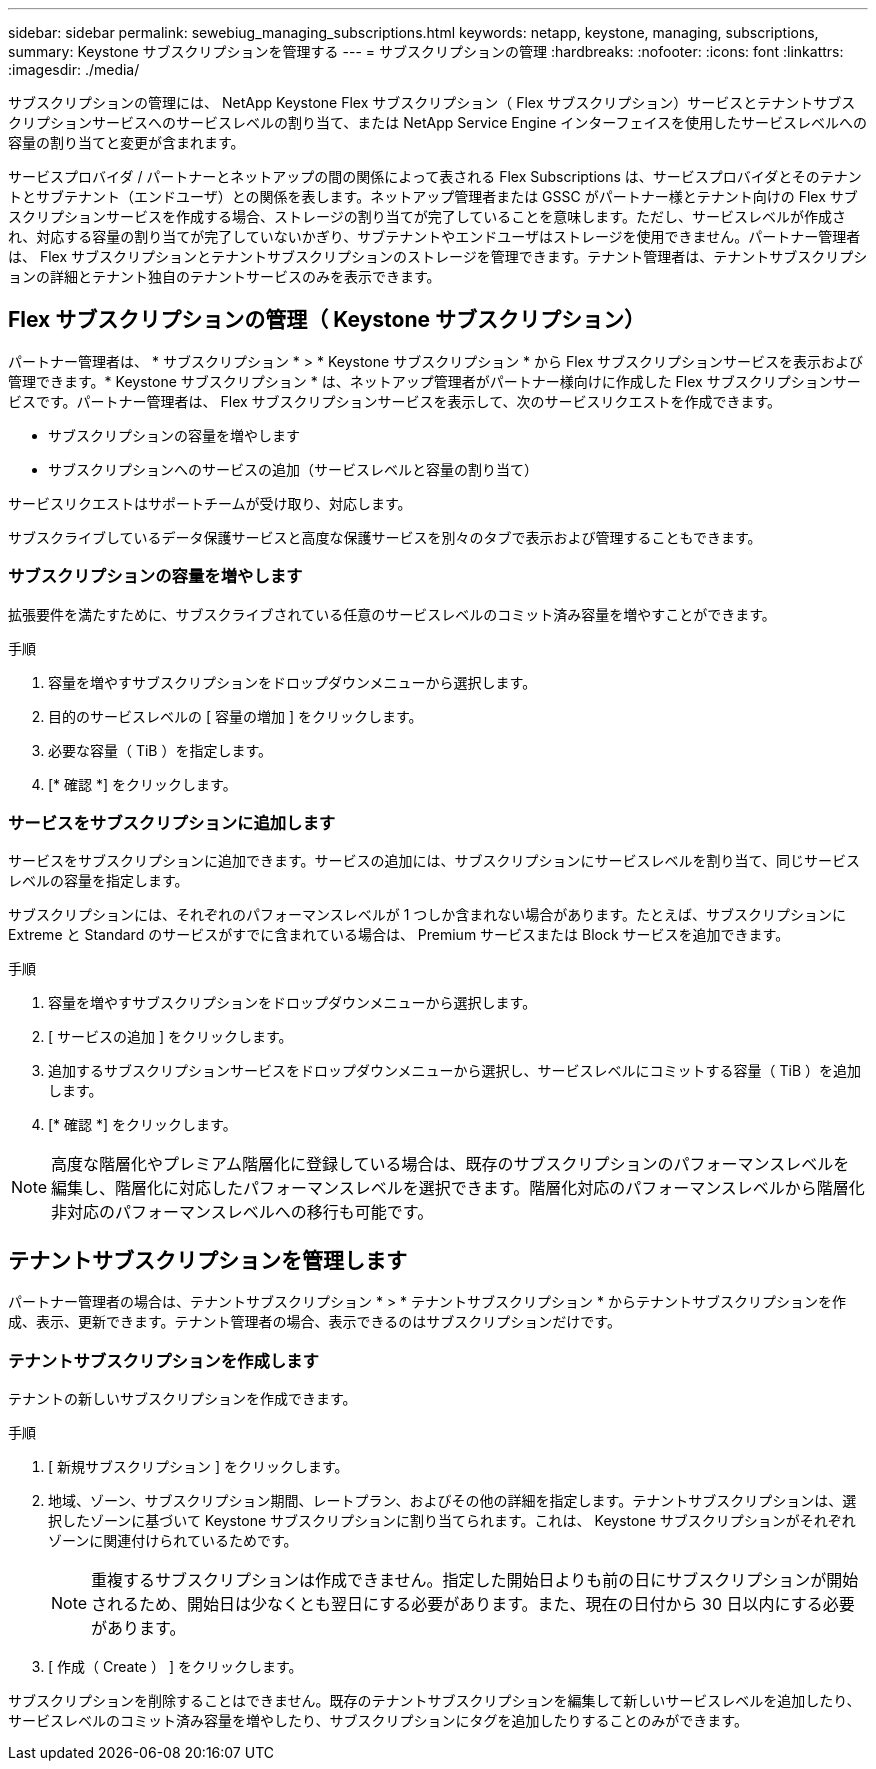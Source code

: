---
sidebar: sidebar 
permalink: sewebiug_managing_subscriptions.html 
keywords: netapp, keystone, managing, subscriptions, 
summary: Keystone サブスクリプションを管理する 
---
= サブスクリプションの管理
:hardbreaks:
:nofooter: 
:icons: font
:linkattrs: 
:imagesdir: ./media/


[role="lead"]
サブスクリプションの管理には、 NetApp Keystone Flex サブスクリプション（ Flex サブスクリプション）サービスとテナントサブスクリプションサービスへのサービスレベルの割り当て、または NetApp Service Engine インターフェイスを使用したサービスレベルへの容量の割り当てと変更が含まれます。

サービスプロバイダ / パートナーとネットアップの間の関係によって表される Flex Subscriptions は、サービスプロバイダとそのテナントとサブテナント（エンドユーザ）との関係を表します。ネットアップ管理者または GSSC がパートナー様とテナント向けの Flex サブスクリプションサービスを作成する場合、ストレージの割り当てが完了していることを意味します。ただし、サービスレベルが作成され、対応する容量の割り当てが完了していないかぎり、サブテナントやエンドユーザはストレージを使用できません。パートナー管理者は、 Flex サブスクリプションとテナントサブスクリプションのストレージを管理できます。テナント管理者は、テナントサブスクリプションの詳細とテナント独自のテナントサービスのみを表示できます。



== Flex サブスクリプションの管理（ Keystone サブスクリプション）

パートナー管理者は、 * サブスクリプション * > * Keystone サブスクリプション * から Flex サブスクリプションサービスを表示および管理できます。* Keystone サブスクリプション * は、ネットアップ管理者がパートナー様向けに作成した Flex サブスクリプションサービスです。パートナー管理者は、 Flex サブスクリプションサービスを表示して、次のサービスリクエストを作成できます。

* サブスクリプションの容量を増やします
* サブスクリプションへのサービスの追加（サービスレベルと容量の割り当て）


サービスリクエストはサポートチームが受け取り、対応します。

サブスクライブしているデータ保護サービスと高度な保護サービスを別々のタブで表示および管理することもできます。



=== サブスクリプションの容量を増やします

拡張要件を満たすために、サブスクライブされている任意のサービスレベルのコミット済み容量を増やすことができます。

.手順
. 容量を増やすサブスクリプションをドロップダウンメニューから選択します。
. 目的のサービスレベルの [ 容量の増加 ] をクリックします。
. 必要な容量（ TiB ）を指定します。
. [* 確認 *] をクリックします。




=== サービスをサブスクリプションに追加します

サービスをサブスクリプションに追加できます。サービスの追加には、サブスクリプションにサービスレベルを割り当て、同じサービスレベルの容量を指定します。

サブスクリプションには、それぞれのパフォーマンスレベルが 1 つしか含まれない場合があります。たとえば、サブスクリプションに Extreme と Standard のサービスがすでに含まれている場合は、 Premium サービスまたは Block サービスを追加できます。

.手順
. 容量を増やすサブスクリプションをドロップダウンメニューから選択します。
. [ サービスの追加 ] をクリックします。
. 追加するサブスクリプションサービスをドロップダウンメニューから選択し、サービスレベルにコミットする容量（ TiB ）を追加します。
. [* 確認 *] をクリックします。



NOTE: 高度な階層化やプレミアム階層化に登録している場合は、既存のサブスクリプションのパフォーマンスレベルを編集し、階層化に対応したパフォーマンスレベルを選択できます。階層化対応のパフォーマンスレベルから階層化非対応のパフォーマンスレベルへの移行も可能です。



== テナントサブスクリプションを管理します

パートナー管理者の場合は、テナントサブスクリプション * > * テナントサブスクリプション * からテナントサブスクリプションを作成、表示、更新できます。テナント管理者の場合、表示できるのはサブスクリプションだけです。



=== テナントサブスクリプションを作成します

テナントの新しいサブスクリプションを作成できます。

.手順
. [ 新規サブスクリプション ] をクリックします。
. 地域、ゾーン、サブスクリプション期間、レートプラン、およびその他の詳細を指定します。テナントサブスクリプションは、選択したゾーンに基づいて Keystone サブスクリプションに割り当てられます。これは、 Keystone サブスクリプションがそれぞれゾーンに関連付けられているためです。
+

NOTE: 重複するサブスクリプションは作成できません。指定した開始日よりも前の日にサブスクリプションが開始されるため、開始日は少なくとも翌日にする必要があります。また、現在の日付から 30 日以内にする必要があります。

. [ 作成（ Create ） ] をクリックします。


サブスクリプションを削除することはできません。既存のテナントサブスクリプションを編集して新しいサービスレベルを追加したり、サービスレベルのコミット済み容量を増やしたり、サブスクリプションにタグを追加したりすることのみができます。
